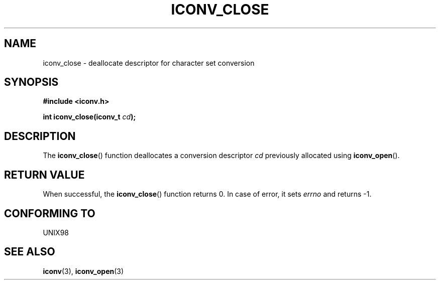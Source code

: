 .\" Copyright (c) Bruno Haible <haible@clisp.cons.org>
.\"
.\" This is free documentation; you can redistribute it and/or
.\" modify it under the terms of the GNU General Public License as
.\" published by the Free Software Foundation; either version 2 of
.\" the License, or (at your option) any later version.
.\"
.\" References consulted:
.\"   GNU glibc-2 source code and manual
.\"   OpenGroup's Single Unix specification http://www.UNIX-systems.org/online.html
.\"
.TH ICONV_CLOSE 3  1999-11-27 "GNU" "Linux Programmer's Manual"
.SH NAME
iconv_close \- deallocate descriptor for character set conversion
.SH SYNOPSIS
.nf
.B #include <iconv.h>
.sp
.BI "int iconv_close(iconv_t " cd );
.fi
.SH DESCRIPTION
The \fBiconv_close\fP() function deallocates a conversion descriptor \fIcd\fP
previously allocated using \fBiconv_open\fP().
.SH "RETURN VALUE"
When successful, the \fBiconv_close\fP() function returns 0.
In case of error, it sets
.I errno
and returns \-1.
.SH "CONFORMING TO"
UNIX98
.SH "SEE ALSO"
.BR iconv (3),
.BR iconv_open (3)
